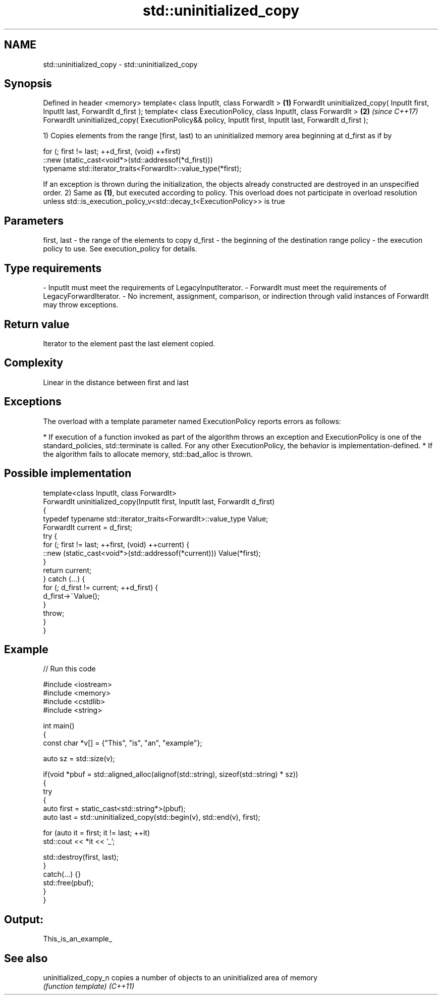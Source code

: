.TH std::uninitialized_copy 3 "2020.03.24" "http://cppreference.com" "C++ Standard Libary"
.SH NAME
std::uninitialized_copy \- std::uninitialized_copy

.SH Synopsis

Defined in header <memory>
template< class InputIt, class ForwardIt >                                                                \fB(1)\fP
ForwardIt uninitialized_copy( InputIt first, InputIt last, ForwardIt d_first );
template< class ExecutionPolicy, class InputIt, class ForwardIt >                                         \fB(2)\fP \fI(since C++17)\fP
ForwardIt uninitialized_copy( ExecutionPolicy&& policy, InputIt first, InputIt last, ForwardIt d_first );

1) Copies elements from the range [first, last) to an uninitialized memory area beginning at d_first as if by

  for (; first != last; ++d_first, (void) ++first)
     ::new (static_cast<void*>(std::addressof(*d_first)))
        typename std::iterator_traits<ForwardIt>::value_type(*first);

If an exception is thrown during the initialization, the objects already constructed are destroyed in an unspecified order.
2) Same as \fB(1)\fP, but executed according to policy. This overload does not participate in overload resolution unless std::is_execution_policy_v<std::decay_t<ExecutionPolicy>> is true

.SH Parameters


first, last - the range of the elements to copy
d_first     - the beginning of the destination range
policy      - the execution policy to use. See execution_policy for details.
.SH Type requirements
-
InputIt must meet the requirements of LegacyInputIterator.
-
ForwardIt must meet the requirements of LegacyForwardIterator.
-
No increment, assignment, comparison, or indirection through valid instances of ForwardIt may throw exceptions.


.SH Return value

Iterator to the element past the last element copied.

.SH Complexity

Linear in the distance between first and last

.SH Exceptions

The overload with a template parameter named ExecutionPolicy reports errors as follows:

* If execution of a function invoked as part of the algorithm throws an exception and ExecutionPolicy is one of the standard_policies, std::terminate is called. For any other ExecutionPolicy, the behavior is implementation-defined.
* If the algorithm fails to allocate memory, std::bad_alloc is thrown.


.SH Possible implementation



  template<class InputIt, class ForwardIt>
  ForwardIt uninitialized_copy(InputIt first, InputIt last, ForwardIt d_first)
  {
      typedef typename std::iterator_traits<ForwardIt>::value_type Value;
      ForwardIt current = d_first;
      try {
          for (; first != last; ++first, (void) ++current) {
              ::new (static_cast<void*>(std::addressof(*current))) Value(*first);
          }
          return current;
      } catch (...) {
          for (; d_first != current; ++d_first) {
              d_first->~Value();
          }
          throw;
      }
  }



.SH Example


// Run this code

  #include <iostream>
  #include <memory>
  #include <cstdlib>
  #include <string>

  int main()
  {
      const char *v[] = {"This", "is", "an", "example"};

      auto sz = std::size(v);

      if(void *pbuf = std::aligned_alloc(alignof(std::string), sizeof(std::string) * sz))
      {
          try
          {
              auto first = static_cast<std::string*>(pbuf);
              auto last = std::uninitialized_copy(std::begin(v), std::end(v), first);

              for (auto it = first; it != last; ++it)
                  std::cout << *it << '_';

              std::destroy(first, last);
          }
          catch(...) {}
          std::free(pbuf);
      }
  }

.SH Output:

  This_is_an_example_


.SH See also



uninitialized_copy_n copies a number of objects to an uninitialized area of memory
                     \fI(function template)\fP
\fI(C++11)\fP





